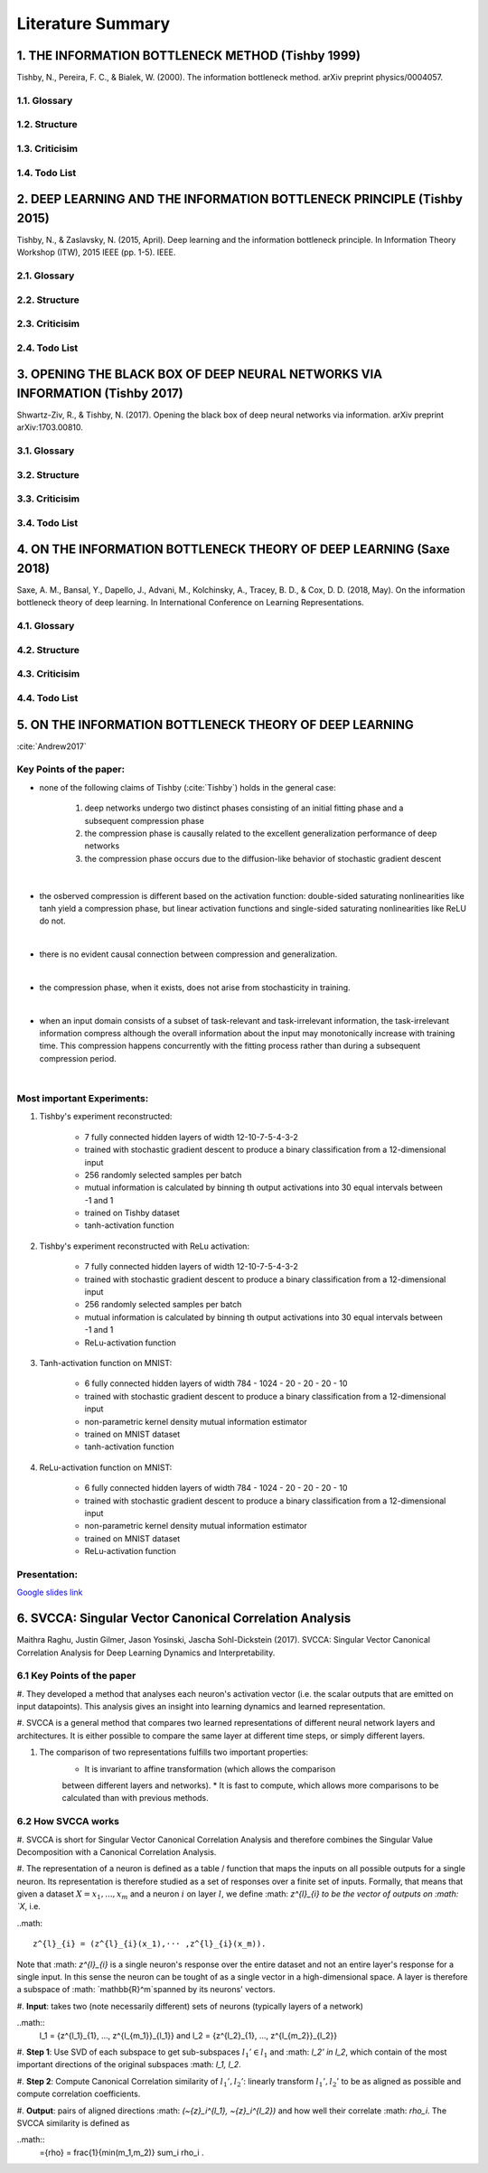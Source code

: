 Literature Summary
==================

1. THE INFORMATION BOTTLENECK METHOD (Tishby 1999)
--------------------------------------------------
Tishby, N., Pereira, F. C., & Bialek, W. (2000). The information bottleneck method. arXiv preprint physics/0004057.

1.1. Glossary
^^^^^^^^^^^^^

1.2. Structure
^^^^^^^^^^^^^^

1.3. Criticisim
^^^^^^^^^^^^^^^

1.4. Todo List
^^^^^^^^^^^^^^



2. DEEP LEARNING AND THE INFORMATION BOTTLENECK PRINCIPLE (Tishby 2015)
-----------------------------------------------------------------------
Tishby, N., & Zaslavsky, N. (2015, April). Deep learning and the information bottleneck principle. In Information Theory Workshop (ITW), 2015 IEEE (pp. 1-5). IEEE.

2.1. Glossary
^^^^^^^^^^^^^

2.2. Structure
^^^^^^^^^^^^^^

2.3. Criticisim
^^^^^^^^^^^^^^^

2.4. Todo List
^^^^^^^^^^^^^^



3. OPENING THE BLACK BOX OF DEEP NEURAL NETWORKS VIA INFORMATION (Tishby 2017)
------------------------------------------------------------------------------
Shwartz-Ziv, R., & Tishby, N. (2017). Opening the black box of deep neural networks via information. arXiv preprint arXiv:1703.00810.

3.1. Glossary
^^^^^^^^^^^^^

3.2. Structure
^^^^^^^^^^^^^^

3.3. Criticisim
^^^^^^^^^^^^^^^

3.4. Todo List
^^^^^^^^^^^^^^



4. ON THE INFORMATION BOTTLENECK THEORY OF DEEP LEARNING (Saxe 2018)
--------------------------------------------------------------------
Saxe, A. M., Bansal, Y., Dapello, J., Advani, M., Kolchinsky, A., Tracey, B. D., & Cox, D. D. (2018, May). On the information bottleneck theory of deep learning. In International Conference on Learning Representations.

4.1. Glossary
^^^^^^^^^^^^^

4.2. Structure
^^^^^^^^^^^^^^

4.3. Criticisim
^^^^^^^^^^^^^^^

4.4. Todo List
^^^^^^^^^^^^^^



5. ON THE INFORMATION BOTTLENECK THEORY OF DEEP LEARNING
--------------------------------------------------------

:cite:`Andrew2017`

Key Points of the paper:
^^^^^^^^^^^^^^^^^^^^^^^^



* none of the following claims of Tishby (:cite:`Tishby`) holds in the general case:

    #. deep networks undergo two distinct phases consisting of an initial fitting phase and a subsequent compression phase
    #. the compression phase is causally related to the excellent generalization performance of deep networks
    #. the compression phase occurs due to the diffusion-like behavior of stochastic gradient descent

|

* the osberved compression is different based on the activation function: double-sided saturating nonlinearities like tanh
  yield a compression phase, but linear activation functions and single-sided saturating nonlinearities like ReLU do not.

|

* there is no evident causal connection between compression and generalization.

|

* the compression phase, when it exists, does not arise from stochasticity in training.

|

* when an input domain consists of a subset of task-relevant and task-irrelevant information, the task-irrelevant information compress
  although the overall information about the input may monotonically increase with training time. This compression happens concurrently
  with the fitting process rather than during a subsequent compression period.

|

Most important Experiments:
^^^^^^^^^^^^
#. Tishby's experiment reconstructed:

    * 7 fully connected hidden layers of width 12-10-7-5-4-3-2
    * trained with stochastic gradient descent to produce a binary classification from a 12-dimensional input
    * 256 randomly selected samples per batch
    * mutual information is calculated by binning th  output activations into 30 equal intervals between -1 and 1
    * trained on Tishby dataset
    * tanh-activation function

#. Tishby's experiment reconstructed with ReLu activation:

    * 7 fully connected hidden layers of width 12-10-7-5-4-3-2
    * trained with stochastic gradient descent to produce a binary classification from a 12-dimensional input
    * 256 randomly selected samples per batch
    * mutual information is calculated by binning th  output activations into 30 equal intervals between -1 and 1
    * ReLu-activation function

#. Tanh-activation function on MNIST:

    * 6 fully connected hidden layers of width 784 - 1024 - 20 - 20 - 20 - 10
    * trained with stochastic gradient descent to produce a binary classification from a 12-dimensional input
    * non-parametric kernel density mutual information estimator
    * trained on MNIST dataset
    * tanh-activation function

#. ReLu-activation function on MNIST:

    * 6 fully connected hidden layers of width 784 - 1024 - 20 - 20 - 20 - 10
    * trained with stochastic gradient descent to produce a binary classification from a 12-dimensional input
    * non-parametric kernel density mutual information estimator
    * trained on MNIST dataset
    * ReLu-activation function

Presentation:
^^^^^^^^^^^^^

`Google slides link <https://docs.google.com/presentation/d/1tB-TkvULUd4QvVn5ClDRDko6q8Y1EOdaZnTX3eGtxVc/edit?usp=sharing>`_

6. SVCCA: Singular Vector Canonical Correlation Analysis
--------------------------------------------------
Maithra Raghu, Justin Gilmer, Jason Yosinski,
Jascha Sohl-Dickstein (2017). SVCCA: Singular Vector Canonical Correlation
Analysis for Deep Learning Dynamics and Interpretability.

6.1 Key Points of the paper
^^^^^^^^^^^^^^^^^^^^^^^^^^^
#. They developed a method that analyses each neuron's activation vector (i.e.
the scalar outputs that are emitted on input datapoints). This analysis gives an
insight into learning dynamics and learned representation.

#. SVCCA is a general method that compares two learned representations of
different neural network layers and architectures. It is either possible to
compare the same layer at different time steps, or simply different layers.

#. The comparison of two representations fulfills two important properties:
    * It is invariant to affine transformation (which allows the comparison
    between different layers and networks).
    * It is fast to compute, which allows more comparisons to be calculated
    than with previous methods.

6.2 How SVCCA works
^^^^^^^^^^^^^^^^^^^
#. SVCCA is short for Singular Vector Canonical Correlation Analysis and
therefore combines the Singular Value Decomposition with a Canonical Correlation
Analysis.

#. The representation of a neuron is defined as a table / function that maps the
inputs on all possible outputs for a single neuron. Its representation is
therefore studied as a set of responses over a finite set of inputs. Formally,
that means that given a dataset :math:`X = {x_1,...,x_m}` and a neuron :math:`i`
on layer :math:`l`, we define :math: `z^{l}_{i} to be the vector of outputs on
:math: `X`, i.e.

..math::

  z^{l}_{i} = (z^{l}_{i}(x_1),··· ,z^{l}_{i}(x_m)).

Note that :math: `z^{l}_{i}` is a single neuron's response over the entire
dataset and not an entire layer's response for a single input. In this sense
the neuron can be tought of as a single vector in a high-dimensional space.
A layer is therefore a subspace of :math: `\mathbb{R}^m`spanned by its neurons'
vectors.

#. **Input**: takes two (note necessarily different) sets of neurons (typically
layers of a network)

..math::
  l_1 = {z^{l_1}_{1}, ..., z^{l_{m_1}}_{l_1}} and l_2 = {z^{l_2}_{1}, ..., z^{l_{m_2}}_{l_2}}

#. **Step 1**: Use SVD of each  subspace to get sub-subspaces :math:`l_1' \in l_1`
and :math: `l_2' \in l_2`, which contain of the most important directions of the
original subspaces :math: `l_1, l_2`.

#. **Step 2**: Compute Canonical Correlation similarity of :math:`l_1', l_2'`:
linearly transform :math:`l_1', l_2'` to be as aligned as possible and compute
correlation coefficients.

#. **Output**: pairs of aligned directions :math: `(\~{z}_i^{l_1}, \~{z}_i^{l_2})`
and how well their correlate :math: `\rho_i`. The SVCCA similarity is defined as

..math::
  \={\rho} = \frac{1}{\min(m_1,m_2)} \sum_i \rho_i .
